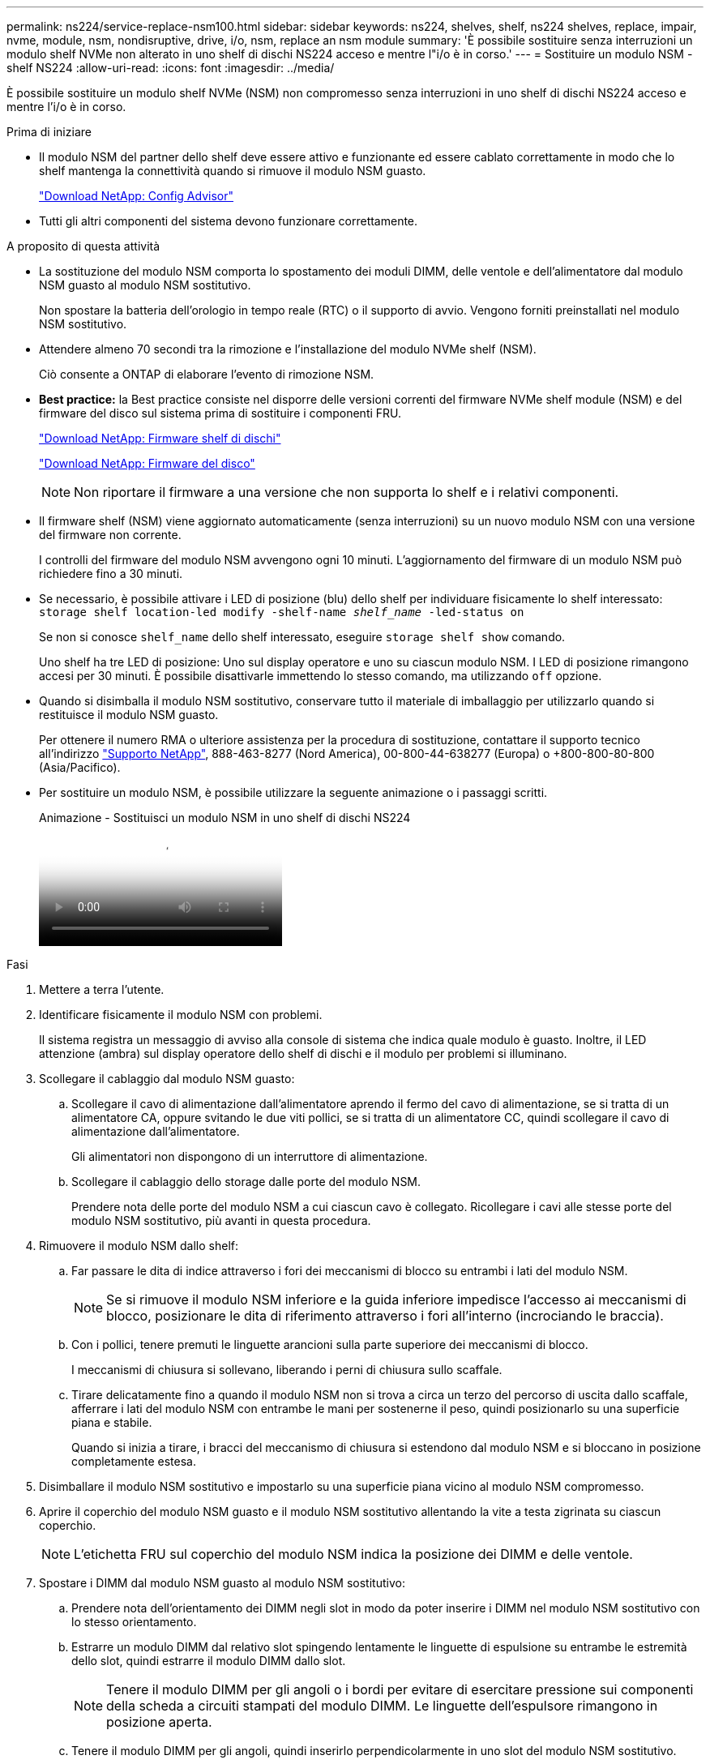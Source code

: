 ---
permalink: ns224/service-replace-nsm100.html 
sidebar: sidebar 
keywords: ns224, shelves, shelf, ns224 shelves, replace, impair, nvme, module, nsm, nondisruptive, drive, i/o, nsm, replace an nsm module 
summary: 'È possibile sostituire senza interruzioni un modulo shelf NVMe non alterato in uno shelf di dischi NS224 acceso e mentre l"i/o è in corso.' 
---
= Sostituire un modulo NSM - shelf NS224
:allow-uri-read: 
:icons: font
:imagesdir: ../media/


[role="lead"]
È possibile sostituire un modulo shelf NVMe (NSM) non compromesso senza interruzioni in uno shelf di dischi NS224 acceso e mentre l'i/o è in corso.

.Prima di iniziare
* Il modulo NSM del partner dello shelf deve essere attivo e funzionante ed essere cablato correttamente in modo che lo shelf mantenga la connettività quando si rimuove il modulo NSM guasto.
+
https://mysupport.netapp.com/site/tools/tool-eula/activeiq-configadvisor["Download NetApp: Config Advisor"^]

* Tutti gli altri componenti del sistema devono funzionare correttamente.


.A proposito di questa attività
* La sostituzione del modulo NSM comporta lo spostamento dei moduli DIMM, delle ventole e dell'alimentatore dal modulo NSM guasto al modulo NSM sostitutivo.
+
Non spostare la batteria dell'orologio in tempo reale (RTC) o il supporto di avvio. Vengono forniti preinstallati nel modulo NSM sostitutivo.

* Attendere almeno 70 secondi tra la rimozione e l'installazione del modulo NVMe shelf (NSM).
+
Ciò consente a ONTAP di elaborare l'evento di rimozione NSM.

* *Best practice:* la Best practice consiste nel disporre delle versioni correnti del firmware NVMe shelf module (NSM) e del firmware del disco sul sistema prima di sostituire i componenti FRU.
+
https://mysupport.netapp.com/site/downloads/firmware/disk-shelf-firmware["Download NetApp: Firmware shelf di dischi"^]

+
https://mysupport.netapp.com/site/downloads/firmware/disk-drive-firmware["Download NetApp: Firmware del disco"^]

+
[NOTE]
====
Non riportare il firmware a una versione che non supporta lo shelf e i relativi componenti.

====
* Il firmware shelf (NSM) viene aggiornato automaticamente (senza interruzioni) su un nuovo modulo NSM con una versione del firmware non corrente.
+
I controlli del firmware del modulo NSM avvengono ogni 10 minuti. L'aggiornamento del firmware di un modulo NSM può richiedere fino a 30 minuti.

* Se necessario, è possibile attivare i LED di posizione (blu) dello shelf per individuare fisicamente lo shelf interessato: `storage shelf location-led modify -shelf-name _shelf_name_ -led-status on`
+
Se non si conosce `shelf_name` dello shelf interessato, eseguire `storage shelf show` comando.

+
Uno shelf ha tre LED di posizione: Uno sul display operatore e uno su ciascun modulo NSM. I LED di posizione rimangono accesi per 30 minuti. È possibile disattivarle immettendo lo stesso comando, ma utilizzando `off` opzione.

* Quando si disimballa il modulo NSM sostitutivo, conservare tutto il materiale di imballaggio per utilizzarlo quando si restituisce il modulo NSM guasto.
+
Per ottenere il numero RMA o ulteriore assistenza per la procedura di sostituzione, contattare il supporto tecnico all'indirizzo https://mysupport.netapp.com/site/global/dashboard["Supporto NetApp"^], 888-463-8277 (Nord America), 00-800-44-638277 (Europa) o +800-800-80-800 (Asia/Pacifico).

* Per sostituire un modulo NSM, è possibile utilizzare la seguente animazione o i passaggi scritti.
+
.Animazione - Sostituisci un modulo NSM in uno shelf di dischi NS224
video::f57693b3-b164-4014-a827-aa86002f4b34[panopto]


.Fasi
. Mettere a terra l'utente.
. Identificare fisicamente il modulo NSM con problemi.
+
Il sistema registra un messaggio di avviso alla console di sistema che indica quale modulo è guasto. Inoltre, il LED attenzione (ambra) sul display operatore dello shelf di dischi e il modulo per problemi si illuminano.

. Scollegare il cablaggio dal modulo NSM guasto:
+
.. Scollegare il cavo di alimentazione dall'alimentatore aprendo il fermo del cavo di alimentazione, se si tratta di un alimentatore CA, oppure svitando le due viti pollici, se si tratta di un alimentatore CC, quindi scollegare il cavo di alimentazione dall'alimentatore.
+
Gli alimentatori non dispongono di un interruttore di alimentazione.

.. Scollegare il cablaggio dello storage dalle porte del modulo NSM.
+
Prendere nota delle porte del modulo NSM a cui ciascun cavo è collegato. Ricollegare i cavi alle stesse porte del modulo NSM sostitutivo, più avanti in questa procedura.



. Rimuovere il modulo NSM dallo shelf:
+
.. Far passare le dita di indice attraverso i fori dei meccanismi di blocco su entrambi i lati del modulo NSM.
+

NOTE: Se si rimuove il modulo NSM inferiore e la guida inferiore impedisce l'accesso ai meccanismi di blocco, posizionare le dita di riferimento attraverso i fori all'interno (incrociando le braccia).

.. Con i pollici, tenere premuti le linguette arancioni sulla parte superiore dei meccanismi di blocco.
+
I meccanismi di chiusura si sollevano, liberando i perni di chiusura sullo scaffale.

.. Tirare delicatamente fino a quando il modulo NSM non si trova a circa un terzo del percorso di uscita dallo scaffale, afferrare i lati del modulo NSM con entrambe le mani per sostenerne il peso, quindi posizionarlo su una superficie piana e stabile.
+
Quando si inizia a tirare, i bracci del meccanismo di chiusura si estendono dal modulo NSM e si bloccano in posizione completamente estesa.



. Disimballare il modulo NSM sostitutivo e impostarlo su una superficie piana vicino al modulo NSM compromesso.
. Aprire il coperchio del modulo NSM guasto e il modulo NSM sostitutivo allentando la vite a testa zigrinata su ciascun coperchio.
+

NOTE: L'etichetta FRU sul coperchio del modulo NSM indica la posizione dei DIMM e delle ventole.

. Spostare i DIMM dal modulo NSM guasto al modulo NSM sostitutivo:
+
.. Prendere nota dell'orientamento dei DIMM negli slot in modo da poter inserire i DIMM nel modulo NSM sostitutivo con lo stesso orientamento.
.. Estrarre un modulo DIMM dal relativo slot spingendo lentamente le linguette di espulsione su entrambe le estremità dello slot, quindi estrarre il modulo DIMM dallo slot.
+

NOTE: Tenere il modulo DIMM per gli angoli o i bordi per evitare di esercitare pressione sui componenti della scheda a circuiti stampati del modulo DIMM. Le linguette dell'espulsore rimangono in posizione aperta.

.. Tenere il modulo DIMM per gli angoli, quindi inserirlo perpendicolarmente in uno slot del modulo NSM sostitutivo.
+
La tacca sulla parte inferiore del DIMM, tra i pin, deve allinearsi con la linguetta nello slot.

+
Una volta inserito correttamente, il DIMM dovrebbe essere inserito facilmente ma saldamente nello slot. In caso contrario, reinserire il DIMM.

.. Spingere con cautela, ma con decisione, il bordo superiore del modulo DIMM fino a quando le linguette di espulsione non scattano in posizione sulle tacche di entrambe le estremità del modulo DIMM.
.. Ripetere i passaggi da 7a a 7d per i DIMM rimanenti.


. Spostare le ventole dal modulo NSM guasto al modulo NSM sostitutivo:
+
.. Afferrare saldamente una ventola dai lati, dove si trovano i punti di contatto blu, quindi sollevarla verticalmente per scollegarla dalla presa.
+
Potrebbe essere necessario far oscillare delicatamente la ventola avanti e indietro per scollegarla prima di sollevarla.

.. Allineare la ventola alle guide del modulo NSM sostitutivo, quindi spingere verso il basso fino a inserire completamente il connettore del modulo della ventola nello zoccolo.
.. Ripetere i passaggi secondari 8a e 8b per le ventole rimanenti.


. Chiudere il coperchio di ciascun modulo NSM, quindi serrare ciascuna vite a testa zigrinata.
. Spostare l'alimentatore dal modulo NSM guasto al modulo NSM sostitutivo:
+
.. Ruotare la maniglia verso l'alto, in posizione orizzontale, quindi afferrarla.
.. Con il pollice, premere la linguetta blu per rilasciare il meccanismo di bloccaggio.
.. Estrarre l'alimentatore dal modulo NSM utilizzando l'altra mano per sostenerne il peso.
.. Con entrambe le mani, sostenere e allineare i bordi dell'alimentatore con l'apertura del modulo NSM sostitutivo.
.. Spingere delicatamente l'alimentatore nel modulo NSM fino a quando il meccanismo di blocco non scatta in posizione.
+

NOTE: Non esercitare una forza eccessiva per evitare di danneggiare il connettore interno.

.. Ruotare la maniglia verso il basso, in modo che non sia di intralcio alle normali operazioni.


. Inserire il modulo NSM sostitutivo nello shelf:
+
.. Assicurarsi che i bracci del meccanismo di chiusura siano bloccati in posizione completamente estesa.
.. Con entrambe le mani, far scorrere delicatamente il modulo NSM nello shelf fino a quando il peso del modulo NSM non è completamente supportato dallo shelf.
.. Spingere il modulo NSM nello shelf fino a quando non si ferma (circa mezzo pollice dal retro dello shelf).
+
È possibile posizionare i pollici sulle linguette arancioni sulla parte anteriore di ciascun gancio per le dita (dei bracci del meccanismo di chiusura) per inserire il modulo NSM.

.. Far passare le dita di indice attraverso i fori dei meccanismi di blocco su entrambi i lati del modulo NSM.
+

NOTE: Se si inserisce il modulo NSM inferiore e la guida inferiore ostruisce l'accesso ai meccanismi di blocco, posizionare le dita di riferimento attraverso i fori all'interno (incrociando le braccia).

.. Con i pollici, tenere premuti le linguette arancioni sulla parte superiore dei meccanismi di blocco.
.. Spingere delicatamente in avanti i fermi fino al punto di arresto.
.. Rilasciare i pollici dalla parte superiore dei meccanismi di blocco, quindi continuare a spingere fino a quando i meccanismi di blocco non scattano in posizione.
+
Il modulo NSM deve essere inserito completamente nello shelf e a filo con i bordi dello shelf.



. Ricollegare il cablaggio al modulo NSM:
+
.. Ricollegare il cablaggio dello storage alle stesse due porte del modulo NSM.
+
I cavi devono essere inseriti con la linguetta di estrazione del connettore rivolta verso l'alto. Quando un cavo è inserito correttamente, scatta in posizione.

.. Ricollegare il cavo di alimentazione all'alimentatore, quindi fissare il cavo di alimentazione con il relativo fermo, se si tratta di un alimentatore CA, oppure serrare le due viti ad alette, se si tratta di un alimentatore CC.
+
Quando funziona correttamente, il LED bicolore di un alimentatore si illumina di verde.

+
Inoltre, entrambi i LED LNK (verde) della porta del modulo NSM si illuminano. Se il LED LNK non si accende, ricollegare il cavo.



. Verificare che il LED attenzione (ambra) sul display operatore dello scaffale non sia più acceso.
+
Il LED attenzione del display operatore si spegne dopo il riavvio del modulo NSM. Questa operazione può richiedere da tre a cinque minuti.

. Verificare che il modulo NSM sia cablato correttamente eseguendo Active IQ Config Advisor.
+
Se vengono generati errori di cablaggio, seguire le azioni correttive fornite.

+
https://mysupport.netapp.com/site/tools/tool-eula/activeiq-configadvisor["Download NetApp: Config Advisor"^]

. Assicurarsi che entrambi i moduli NSM nello shelf eseguano la stessa versione del firmware: Versione 0200 o successiva.

